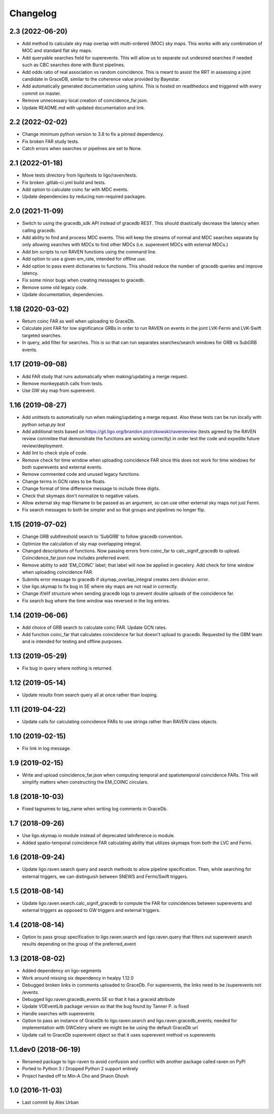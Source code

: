 Changelog
=========

2.3 (2022-06-20)
----------------

-   Add method to calculate sky map overlap with multi-ordered (MOC) sky maps.
    This works with any combination of MOC and standard flat sky maps.

-   Add queryable searches field for superevents. This will allow us to
    separate out undesired searches if needed such as CBC searches done with
    Burst pipelines.

-   Add odds ratio of real association vs random coincidence.
    This is meant to assist the RRT in assessing a joint candidate
    in GraceDB, similar to the coherence value provided by
    Bayestar.

-   Add automatically generated documentation using sphinx. This is hosted
    on readthedocs and triggered with every commit on master.

-   Remove unnecessary local creation of coincidence_far.json.

-   Update README.md with updated documentation and link.

2.2 (2022-02-02)
----------------

-   Change minimum python version to 3.8 to fix a pinned dependency.

-   Fix broken FAR study tests.

-   Catch errors when searches or pipelines are set to None.


2.1 (2022-01-18)
----------------

-   Move tests directory from ligo/tests to ligo/raven/tests.

-   Fix broken .gitlab-ci.yml build and tests.

-   Add option to calculate coinc far with MDC events.

-   Update dependencies by reducing non-required packages.


2.0 (2021-11-09)
----------------

-   Switch to using the gracedb_sdk API instead of gracedb REST. This should
    drastically decrease the latency when calling gracedb.

-   Add ability to find and process MDC events. This will keep the streams
    of normal and MDC searches separate by only allowing searches with MDCs
    to find other MDCs (i.e. superevent MDCs with external MDCs.)

-   Add bin scripts to run RAVEN functions using the command line.

-   Add option to use a given em_rate, intended for offline use.

-   Add option to pass event dictionaries to functions. This should reduce
    the number of gracedb queries and improve latency.

-   Fix some minor bugs when creating messages to gracedb.

-   Remove some old legacy code.

-   Update documentation, dependencies.


1.18 (2020-03-02)
-----------------

-   Return coinc FAR as well when uploading to GraceDb.

-   Calculate joint FAR for low significance GRBs in order to run RAVEN on
    events in the joint LVK-Fermi and LVK-Swift targeted searches.

-   In query, add filter for searches. This is so that can run separates
    searches/search windows for GRB vs SubGRB events.


1.17 (2019-09-08)
-----------------

-   Add FAR study that runs automatically when making/updating a merge request.

-   Remove monkeypatch calls from tests.

-   Use GW sky map from superevent.


1.16 (2019-08-27)
-----------------

-   Add unittests to automatically run when making/updating a merge request.
    Also these tests can be run locally with `python setup.py test`

-   Add additional tests based on
    https://git.ligo.org/brandon.piotrzkowski/ravenreview (tests agreed by
    the RAVEN review commitee that demonstrate the functions are working
    correctly) in order test the code and expedite future review/deployment.

-   Add lint to check style of code.

-   Remove check for time window when uploading coincidence FAR since this
    does not work for time windows for both superevents and external events.

-   Remove commented code and unused legacy functions.

-   Change terms in GCN rates to be floats.

-   Change format of time difference message to include three digits.

-   Check that skymaps don't normalize to negative values.

-   Allow external sky map filename to be passed as an argument, so can use
    other external sky maps not just Fermi.

-   Fix search messages to both be simpler and so that groups and pipelines
    no longer flip.


1.15 (2019-07-02)
-----------------

-   Change GRB subthreshold search to 'SubGRB' to follow gracedb convention.

-   Optimize the calculation of sky map overlapping integral.

-   Changed descriptions of functions. Now passing errors from coinc_far to
    calc_signif_gracedb to upload. Coincidence_far.json now includes preferred
    event.

-   Remove ability to add 'EM_COINC' label; that label will now be applied in
    gwcelery. Add check for time window when uploading coincidence FAR.

-   Submits error message to gracedb if skymap_overlap_integral creates zero
    division error.

-   Use ligo.skymap to fix bug in SE where sky maps are not read in correctly.

-   Change if/elif structure when sending gracedb logs to prevent double
    uploads of the coincidence far. 

-   Fix search bug where the time window was reversed in the log entries.


1.14 (2019-06-06)
-----------------

-   Add choice of GRB search to calculate coinc FAR. Update GCN rates.

-   Add function coinc_far that calculates coincidence far but doesn't upload
    to gracedb. Requested by the GBM team and is intended for testing and
    offline purposes.
 

1.13 (2019-05-29)
-----------------

-   Fix bug in query where nothing is returned.


1.12 (2019-05-14)
-----------------

-   Update results from search query all at once rather than looping.


1.11 (2019-04-22)
-----------------

-   Update calls for calculating coincidence FARs to use strings rather than
    RAVEN class objects.


1.10 (2019-02-15)
-----------------

-   Fix link in log message.


1.9 (2019-02-15)
----------------

-   Write and upload coincidence_far.json when computing temporal and
    spatiotemporal coincidence FARs. This will simplify matters when
    constructing the EM_COINC circulars.


1.8 (2018-10-03)
----------------

-   Fixed tagnames to tag_name when writing log comments in GraceDb.


1.7 (2018-09-26)
-------------------

-   Use ligo.skymap.io module instead of deprecated lalinference.io module.

-   Added spatio-temporal coincidence FAR calculating ability that utilizes
    skymaps from both the LVC and Fermi.


1.6 (2018-09-24)
----------------

-   Update ligo.raven.search query and search methods to allow pipeline
    specification. Then, while searching for external triggers, we can
    distinguish between SNEWS and Fermi/Swift triggers.


1.5 (2018-08-14)
----------------

-   Update ligo.raven.search.calc_signif_gracedb to compute the FAR for
    coincidences between superevents and external triggers as opposed to GW
    triggers and external triggers.


1.4 (2018-08-14)
----------------

-   Option to pass group specification to ligo.raven.search and
    ligo.raven.query that filters out superevent search results depending on
    the group of the preferred_event


1.3 (2018-08-02)
----------------

-   Added dependency on ligo-segments

-   Work around missing six dependency in healpy 1.12.0

-   Debugged broken links in comments uploaded to GraceDb. For superevents,
    the links need to be /superevents not /events.

-   Debugged ligo.raven.gracedb_events.SE so that it has a graceid attribute

-   Update VOEventLib package version so that the bug found by Tanner P. is fixed

-   Handle searches with superevents

-   Option to pass an instance of GraceDb to ligo.raven.search and
    ligo.raven.gracedb_events; needed for implementation with GWCelery
    where we might be be using the default GraceDb url

-   Update call to GraceDb superevent object so that it uses superevent method
    vs superevents


1.1.dev0 (2018-06-19)
------------------------

-   Renamed package to ligo-raven to avoid confusion and conflict with
    another package called raven on PyPI

-   Ported to Python 3 / Dropped Python 2 support entirely

-   Project handed off to Min-A Cho and Shaon Ghosh

 
1.0 (2016-11-03)
----------------

-   Last commit by Alex Urban
